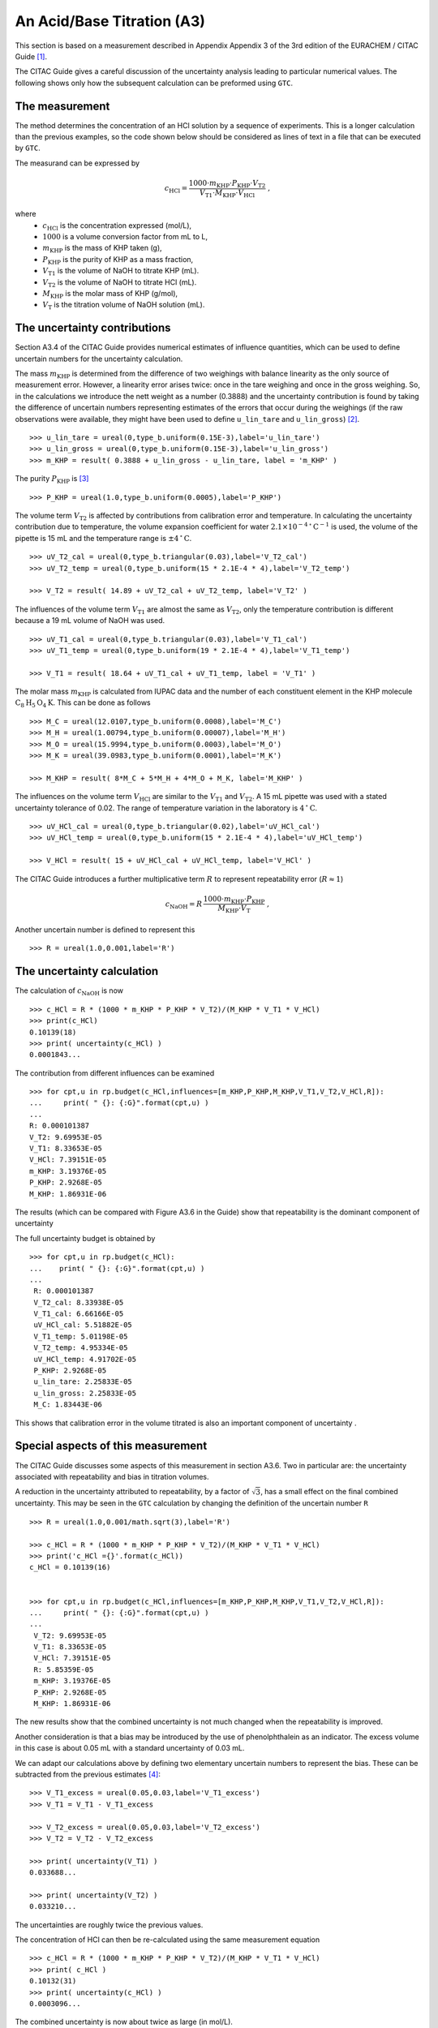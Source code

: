 .. _CITAC_A3:

***************************
An Acid/Base Titration (A3)
***************************

This section is based on a measurement described in Appendix Appendix 3 of the 3rd edition of the EURACHEM / CITAC Guide [#]_.

The CITAC Guide gives a careful discussion of the uncertainty analysis leading to particular numerical values. The following shows only how the subsequent calculation can be preformed using ``GTC``.

The measurement
===============

The method determines the concentration of an HCl solution by a sequence of experiments. This is a longer calculation than the previous examples, so the code shown below should be considered as lines of text in a file that can be executed by ``GTC``.   

The measurand can be expressed by 

.. math::

    c_\mathrm{HCl} = \frac{1000 \cdot m_\mathrm{KHP} \cdot P_\mathrm{KHP} \cdot V_\mathrm{T2}}
    {V_\mathrm{T1} \cdot M_\mathrm{KHP} \cdot V_\mathrm{HCl}} \; ,
    
where 
    *   :math:`c_\mathrm{HCl}` is the concentration expressed (mol/L), 
    *   :math:`1000` is a volume conversion factor from mL to L, 
    *   :math:`m_\mathrm{KHP}` is the mass of KHP taken (g), 
    *   :math:`P_\mathrm{KHP}` is the purity of KHP as a mass fraction, 
    *   :math:`V_\mathrm{T1}` is the volume of NaOH to titrate KHP (mL).
    *   :math:`V_\mathrm{T2}` is the volume of NaOH to titrate HCl (mL).
    *   :math:`M_\mathrm{KHP}` is the molar mass of KHP (g/mol),
    *   :math:`V_\mathrm{T}` is the titration volume of NaOH solution (mL).

The uncertainty contributions
=============================

Section A3.4 of the CITAC Guide provides numerical estimates of influence quantities, which can be used to define uncertain numbers for the uncertainty calculation. 

The mass :math:`m_\mathrm{KHP}` is determined from the difference of two weighings with balance linearity as the only source of measurement error. However, a linearity error arises twice: once in the tare weighing and once in the gross weighing. So, in the calculations we introduce the nett weight as a number (0.3888) and the uncertainty contribution is found by taking the difference of uncertain numbers representing estimates of the errors that occur during the weighings (if the raw observations were available, they might have been used to define ``u_lin_tare`` and ``u_lin_gross``) [#]_.  ::

    >>> u_lin_tare = ureal(0,type_b.uniform(0.15E-3),label='u_lin_tare')
    >>> u_lin_gross = ureal(0,type_b.uniform(0.15E-3),label='u_lin_gross')
    >>> m_KHP = result( 0.3888 + u_lin_gross - u_lin_tare, label = 'm_KHP' )
    
The purity :math:`P_\mathrm{KHP}` is [#]_ ::

    >>> P_KHP = ureal(1.0,type_b.uniform(0.0005),label='P_KHP')

The volume term :math:`V_\mathrm{T2}` is affected by contributions from calibration error and temperature. In calculating the uncertainty contribution due to temperature, the volume expansion coefficient for water  :math:`2.1 \times 10^{-4} \, ^\circ\mathrm{C}^{-1}` is used, the volume of the pipette is 15 mL and the temperature range is :math:`\pm 4\, ^\circ\mathrm{C}`. ::

    >>> uV_T2_cal = ureal(0,type_b.triangular(0.03),label='V_T2_cal')
    >>> uV_T2_temp = ureal(0,type_b.uniform(15 * 2.1E-4 * 4),label='V_T2_temp')

    >>> V_T2 = result( 14.89 + uV_T2_cal + uV_T2_temp, label='V_T2' )

The influences of the volume term :math:`V_\mathrm{T1}` are almost the same as :math:`V_\mathrm{T2}`, only the temperature contribution is different because a 19 mL volume of NaOH was used. ::

    >>> uV_T1_cal = ureal(0,type_b.triangular(0.03),label='V_T1_cal')
    >>> uV_T1_temp = ureal(0,type_b.uniform(19 * 2.1E-4 * 4),label='V_T1_temp')

    >>> V_T1 = result( 18.64 + uV_T1_cal + uV_T1_temp, label = 'V_T1' )

The molar mass :math:`m_\mathrm{KHP}` is calculated from IUPAC data and the number of each constituent element in the KHP molecule :math:`\mathrm{C}_8\mathrm{H}_5\mathrm{O}_4\mathrm{K}`. This can be done as follows ::

    >>> M_C = ureal(12.0107,type_b.uniform(0.0008),label='M_C')
    >>> M_H = ureal(1.00794,type_b.uniform(0.00007),label='M_H')
    >>> M_O = ureal(15.9994,type_b.uniform(0.0003),label='M_O')
    >>> M_K = ureal(39.0983,type_b.uniform(0.0001),label='M_K')

    >>> M_KHP = result( 8*M_C + 5*M_H + 4*M_O + M_K, label='M_KHP' )

The influences on the volume term :math:`V_\mathrm{HCl}` are similar to the :math:`V_\mathrm{T1}` and :math:`V_\mathrm{T2}`. A 15 mL pipette was used with a stated uncertainty tolerance of 0.02. The range of temperature variation in the laboratory is :math:`4\, ^\circ\mathrm{C}`. ::

    >>> uV_HCl_cal = ureal(0,type_b.triangular(0.02),label='uV_HCl_cal')
    >>> uV_HCl_temp = ureal(0,type_b.uniform(15 * 2.1E-4 * 4),label='uV_HCl_temp')

    >>> V_HCl = result( 15 + uV_HCl_cal + uV_HCl_temp, label='V_HCl' )

The CITAC Guide introduces a further multiplicative term :math:`R` to represent repeatability error (:math:`R \approx 1`)

.. math::
    c_\mathrm{NaOH} = R\,\frac{1000 \cdot m_\mathrm{KHP} \cdot P_\mathrm{KHP}}{M_\mathrm{KHP} \cdot V_\mathrm{T}} \; ,

Another uncertain number is defined to represent this ::

    >>> R = ureal(1.0,0.001,label='R')

The uncertainty calculation
===========================

The calculation of :math:`c_\mathrm{NaOH}` is now ::

    >>> c_HCl = R * (1000 * m_KHP * P_KHP * V_T2)/(M_KHP * V_T1 * V_HCl)
    >>> print(c_HCl)
    0.10139(18)
    >>> print( uncertainty(c_HCl) )  
    0.0001843...
    
The contribution from different influences can be examined ::

    >>> for cpt,u in rp.budget(c_HCl,influences=[m_KHP,P_KHP,M_KHP,V_T1,V_T2,V_HCl,R]):
    ...     print( " {}: {:G}".format(cpt,u) )
    ...
    R: 0.000101387
    V_T2: 9.69953E-05
    V_T1: 8.33653E-05
    V_HCl: 7.39151E-05
    m_KHP: 3.19376E-05
    P_KHP: 2.9268E-05
    M_KHP: 1.86931E-06
    
The results (which can be compared with Figure A3.6 in the Guide) show that repeatability is the dominant component of uncertainty
 
The full uncertainty budget is obtained by  ::

    >>> for cpt,u in rp.budget(c_HCl):
    ...    print( " {}: {:G}".format(cpt,u) )
    ...
     R: 0.000101387
     V_T2_cal: 8.33938E-05
     V_T1_cal: 6.66166E-05
     uV_HCl_cal: 5.51882E-05
     V_T1_temp: 5.01198E-05
     V_T2_temp: 4.95334E-05
     uV_HCl_temp: 4.91702E-05
     P_KHP: 2.9268E-05
     u_lin_tare: 2.25833E-05
     u_lin_gross: 2.25833E-05
     M_C: 1.83443E-06
    
This shows that calibration error in the volume titrated is also an important component of uncertainty .
 
Special aspects of this measurement
===================================

The CITAC Guide discusses some aspects of this measurement in section A3.6. Two in particular are: the uncertainty associated with repeatability and bias in titration volumes.

A reduction in the uncertainty attributed to repeatability, by a factor of :math:`\sqrt{3}`, has a small effect on the final combined uncertainty. This may be seen in the ``GTC`` calculation by changing the definition of the uncertain number ``R`` ::

    >>> R = ureal(1.0,0.001/math.sqrt(3),label='R')
 
    >>> c_HCl = R * (1000 * m_KHP * P_KHP * V_T2)/(M_KHP * V_T1 * V_HCl)
    >>> print('c_HCl ={}'.format(c_HCl))
    c_HCl = 0.10139(16)

 
    >>> for cpt,u in rp.budget(c_HCl,influences=[m_KHP,P_KHP,M_KHP,V_T1,V_T2,V_HCl,R]):
    ...     print( " {}: {:G}".format(cpt,u) )
    ... 
     V_T2: 9.69953E-05
     V_T1: 8.33653E-05
     V_HCl: 7.39151E-05
     R: 5.85359E-05
     m_KHP: 3.19376E-05
     P_KHP: 2.9268E-05
     M_KHP: 1.86931E-06
    
The new results show that the combined uncertainty is not much changed when the repeatability is improved.
 
Another consideration is that a bias may be introduced by the use of phenolphthalein as an indicator. The excess volume in this case is about 0.05 mL with a standard uncertainty of 0.03 mL.

We can adapt our calculations above by defining two elementary uncertain numbers to represent the bias. These can be subtracted from the previous estimates [#]_::

    >>> V_T1_excess = ureal(0.05,0.03,label='V_T1_excess')
    >>> V_T1 = V_T1 - V_T1_excess

    >>> V_T2_excess = ureal(0.05,0.03,label='V_T2_excess')
    >>> V_T2 = V_T2 - V_T2_excess

    >>> print( uncertainty(V_T1) )
    0.033688...

    >>> print( uncertainty(V_T2) )
    0.033210...

The uncertainties are roughly twice the previous values.

The concentration of HCl can then be re-calculated using the same measurement equation ::

    >>> c_HCl = R * (1000 * m_KHP * P_KHP * V_T2)/(M_KHP * V_T1 * V_HCl)
    >>> print( c_HCl )
    0.10132(31)
    >>> print( uncertainty(c_HCl) )  
    0.0003096...

The combined uncertainty is now about twice as large (in mol/L).

.. rubric:: Footnotes

.. [#] On-line: http://www.citac.cc/QUAM2012_P1.pdf
.. [#] If the balance indications for the tare weighing and gross weighing were known they could have been used to define the values of these uncertain numbers, however the CITAC Guide does not provide this raw data. Instead, the zero value used here represents the linearity *error*.  
.. [#] Functions from the :mod:`type_b` module are used here to scale the uncertainty parameters, as described in the CITAC Guide
.. [#] The CITAC Guide does not provide different raw titration results for this case. However, the numerical values of ``V_T1`` and ``V_T2`` will not be the same, because there are now two different parts to the experiment.